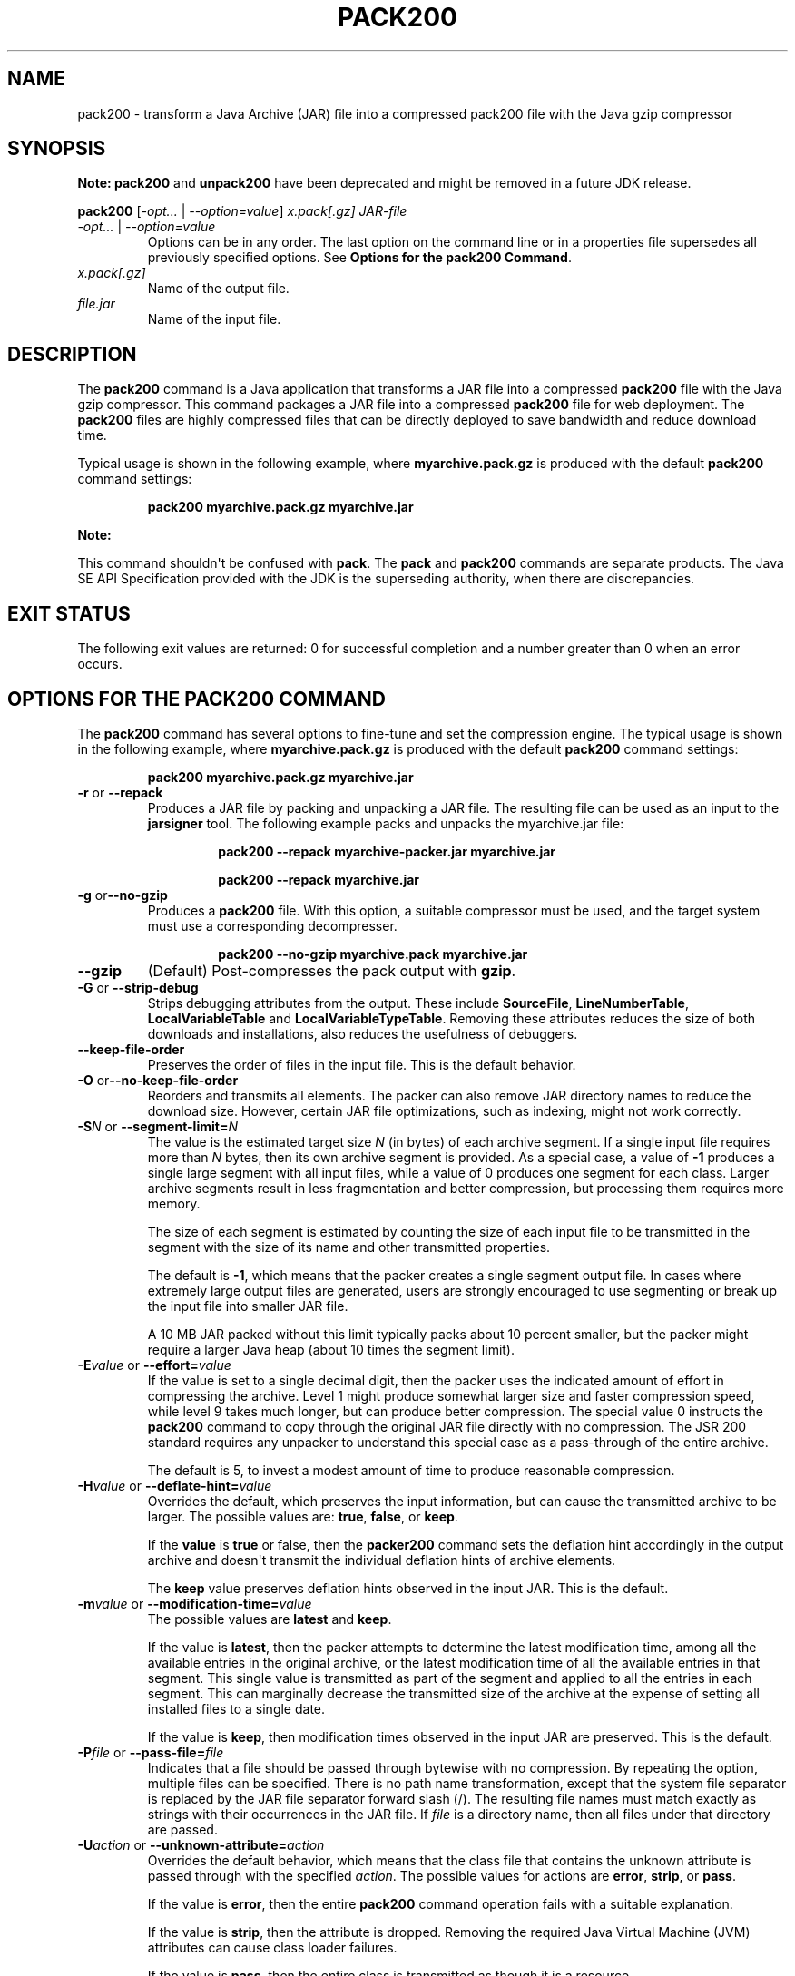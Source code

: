 .\" Automatically generated by Pandoc 2.3.1
.\"
.TH "PACK200" "1" "2021" "JDK 11.0.18" "Java Command"
.hy
.SH NAME
.PP
pack200 \- transform a Java Archive (JAR) file into a compressed pack200
file with the Java gzip compressor
.SH SYNOPSIS
.PP
\f[B]Note:\f[R] \f[CB]pack200\f[R] and \f[CB]unpack200\f[R] have been
deprecated and might be removed in a future JDK release.
.PP
\f[CB]pack200\f[R] [\f[I]\-opt...\f[R] | \f[I]\-\-option=value\f[R]]
\f[I]x.pack[.gz]\f[R] \f[I]JAR\-file\f[R]
.TP
.B \f[I]\-opt...\f[R] | \f[I]\-\-option=value\f[R]
Options can be in any order.
The last option on the command line or in a properties file supersedes
all previously specified options.
See \f[B]Options for the pack200 Command\f[R].
.RS
.RE
.TP
.B \f[I]x.pack[.gz]\f[R]
Name of the output file.
.RS
.RE
.TP
.B \f[I]file.jar\f[R]
Name of the input file.
.RS
.RE
.SH DESCRIPTION
.PP
The \f[CB]pack200\f[R] command is a Java application that transforms a JAR
file into a compressed \f[CB]pack200\f[R] file with the Java gzip
compressor.
This command packages a JAR file into a compressed \f[CB]pack200\f[R] file
for web deployment.
The \f[CB]pack200\f[R] files are highly compressed files that can be
directly deployed to save bandwidth and reduce download time.
.PP
Typical usage is shown in the following example, where
\f[CB]myarchive.pack.gz\f[R] is produced with the default \f[CB]pack200\f[R]
command settings:
.RS
.PP
\f[CB]pack200\ myarchive.pack.gz\ myarchive.jar\f[R]
.RE
.PP
\f[B]Note:\f[R]
.PP
This command shouldn\[aq]t be confused with \f[CB]pack\f[R].
The \f[CB]pack\f[R] and \f[CB]pack200\f[R] commands are separate products.
The Java SE API Specification provided with the JDK is the superseding
authority, when there are discrepancies.
.SH EXIT STATUS
.PP
The following exit values are returned: 0 for successful completion and
a number greater than 0 when an error occurs.
.SH OPTIONS FOR THE PACK200 COMMAND
.PP
The \f[CB]pack200\f[R] command has several options to fine\-tune and set
the compression engine.
The typical usage is shown in the following example, where
\f[CB]myarchive.pack.gz\f[R] is produced with the default \f[CB]pack200\f[R]
command settings:
.RS
.PP
\f[CB]pack200\ myarchive.pack.gz\ myarchive.jar\f[R]
.RE
.TP
.B \f[CB]\-r\f[R] or \f[CB]\-\-repack\f[R]
Produces a JAR file by packing and unpacking a JAR file.
The resulting file can be used as an input to the \f[CB]jarsigner\f[R]
tool.
The following example packs and unpacks the myarchive.jar file:
.RS
.RS
.PP
\f[CB]pack200\ \-\-repack\ myarchive\-packer.jar\ myarchive.jar\f[R]
.RE
.RS
.PP
\f[CB]pack200\ \-\-repack\ myarchive.jar\f[R]
.RE
.RE
.TP
.B \f[CB]\-g\f[R] or\f[CB]\-\-no\-gzip\f[R]
Produces a \f[CB]pack200\f[R] file.
With this option, a suitable compressor must be used, and the target
system must use a corresponding decompresser.
.RS
.RS
.PP
\f[CB]pack200\ \-\-no\-gzip\ myarchive.pack\ myarchive.jar\f[R]
.RE
.RE
.TP
.B \f[CB]\-\-gzip\f[R]
(Default) Post\-compresses the pack output with \f[CB]gzip\f[R].
.RS
.RE
.TP
.B \f[CB]\-G\f[R] or \f[CB]\-\-strip\-debug\f[R]
Strips debugging attributes from the output.
These include \f[CB]SourceFile\f[R], \f[CB]LineNumberTable\f[R],
\f[CB]LocalVariableTable\f[R] and \f[CB]LocalVariableTypeTable\f[R].
Removing these attributes reduces the size of both downloads and
installations, also reduces the usefulness of debuggers.
.RS
.RE
.TP
.B \f[CB]\-\-keep\-file\-order\f[R]
Preserves the order of files in the input file.
This is the default behavior.
.RS
.RE
.TP
.B \f[CB]\-O\f[R] or\f[CB]\-\-no\-keep\-file\-order\f[R]
Reorders and transmits all elements.
The packer can also remove JAR directory names to reduce the download
size.
However, certain JAR file optimizations, such as indexing, might not
work correctly.
.RS
.RE
.TP
.B \f[CB]\-S\f[R]\f[I]N\f[R] or \f[CB]\-\-segment\-limit=\f[R]\f[I]N\f[R]
The value is the estimated target size \f[I]N\f[R] (in bytes) of each
archive segment.
If a single input file requires more than \f[I]N\f[R] bytes, then its own
archive segment is provided.
As a special case, a value of \f[CB]\-1\f[R] produces a single large
segment with all input files, while a value of 0 produces one segment
for each class.
Larger archive segments result in less fragmentation and better
compression, but processing them requires more memory.
.RS
.PP
The size of each segment is estimated by counting the size of each input
file to be transmitted in the segment with the size of its name and
other transmitted properties.
.PP
The default is \f[CB]\-1\f[R], which means that the packer creates a
single segment output file.
In cases where extremely large output files are generated, users are
strongly encouraged to use segmenting or break up the input file into
smaller JAR file.
.PP
A 10 MB JAR packed without this limit typically packs about 10 percent
smaller, but the packer might require a larger Java heap (about 10 times
the segment limit).
.RE
.TP
.B \f[CB]\-E\f[R]\f[I]value\f[R] or \f[CB]\-\-effort=\f[R]\f[I]value\f[R]
If the value is set to a single decimal digit, then the packer uses the
indicated amount of effort in compressing the archive.
Level 1 might produce somewhat larger size and faster compression speed,
while level 9 takes much longer, but can produce better compression.
The special value 0 instructs the \f[CB]pack200\f[R] command to copy
through the original JAR file directly with no compression.
The JSR 200 standard requires any unpacker to understand this special
case as a pass\-through of the entire archive.
.RS
.PP
The default is 5, to invest a modest amount of time to produce
reasonable compression.
.RE
.TP
.B \f[CB]\-H\f[R]\f[I]value\f[R] or \f[CB]\-\-deflate\-hint=\f[R]\f[I]value\f[R]
Overrides the default, which preserves the input information, but can
cause the transmitted archive to be larger.
The possible values are: \f[CB]true\f[R], \f[CB]false\f[R], or
\f[CB]keep\f[R].
.RS
.PP
If the \f[CB]value\f[R] is \f[CB]true\f[R] or false, then the
\f[CB]packer200\f[R] command sets the deflation hint accordingly in the
output archive and doesn\[aq]t transmit the individual deflation hints
of archive elements.
.PP
The \f[CB]keep\f[R] value preserves deflation hints observed in the input
JAR.
This is the default.
.RE
.TP
.B \f[CB]\-m\f[R]\f[I]value\f[R] or \f[CB]\-\-modification\-time=\f[R]\f[I]value\f[R]
The possible values are \f[CB]latest\f[R] and \f[CB]keep\f[R].
.RS
.PP
If the value is \f[CB]latest\f[R], then the packer attempts to determine
the latest modification time, among all the available entries in the
original archive, or the latest modification time of all the available
entries in that segment.
This single value is transmitted as part of the segment and applied to
all the entries in each segment.
This can marginally decrease the transmitted size of the archive at the
expense of setting all installed files to a single date.
.PP
If the value is \f[CB]keep\f[R], then modification times observed in the
input JAR are preserved.
This is the default.
.RE
.TP
.B \f[CB]\-P\f[R]\f[I]file\f[R] or \f[CB]\-\-pass\-file=\f[R]\f[I]file\f[R]
Indicates that a file should be passed through bytewise with no
compression.
By repeating the option, multiple files can be specified.
There is no path name transformation, except that the system file
separator is replaced by the JAR file separator forward slash (/).
The resulting file names must match exactly as strings with their
occurrences in the JAR file.
If \f[I]file\f[R] is a directory name, then all files under that
directory are passed.
.RS
.RE
.TP
.B \f[CB]\-U\f[R]\f[I]action\f[R] or \f[CB]\-\-unknown\-attribute=\f[R]\f[I]action\f[R]
Overrides the default behavior, which means that the class file that
contains the unknown attribute is passed through with the specified
\f[I]action\f[R].
The possible values for actions are \f[CB]error\f[R], \f[CB]strip\f[R], or
\f[CB]pass\f[R].
.RS
.PP
If the value is \f[CB]error\f[R], then the entire \f[CB]pack200\f[R] command
operation fails with a suitable explanation.
.PP
If the value is \f[CB]strip\f[R], then the attribute is dropped.
Removing the required Java Virtual Machine (JVM) attributes can cause
class loader failures.
.PP
If the value is \f[CB]pass\f[R], then the entire class is transmitted as
though it is a resource.
.RE
.TP
.B \f[CB]\-C\f[R]\f[I]attribute\-name\f[R]\f[CB]=\f[R]\f[I]layout\f[R] or \f[CB]\-\-class\-attribute=\f[R]\f[I]attribute\-name\f[R]\f[CB]=\f[R]\f[I]layout\f[R]
(user\-defined attribute) See the description for
\f[CB]\-D\f[R]\f[I]attribute\-name\f[R]\f[CB]=\f[R]\f[I]layout\f[R].
.RS
.RE
.TP
.B \f[CB]\-F\f[R]\f[I]attribute\-name\f[R]\f[CB]=\f[R]\f[I]layout\f[R] or \f[CB]\-\-field\-attribute=\f[R]\f[I]attribute\-name\f[R]\f[CB]=\f[R]\f[I]layout\f[R]
(user\-defined attribute) See the description for
\f[CB]\-D\f[R]\f[I]attribute\-name\f[R]\f[CB]=\f[R]\f[I]layout\f[R].
.RS
.RE
.TP
.B \f[CB]\-M\f[R]\f[I]attribute\-name\f[R]\f[CB]=\f[R]\f[I]layout\f[R] or \f[CB]\-\-method\-attribute=\f[R]\f[I]attribute\-name\f[R]\f[CB]=\f[R]\f[I]layout\f[R]
(user\-defined attribute) See the description for
\f[CB]\-D\f[R]\f[I]attribute\-name\f[R]\f[CB]=\f[R]\f[I]layout\f[R].
.RS
.RE
.TP
.B \f[CB]\-D\f[R]\f[I]attribute\-name\f[R]\f[CB]=\f[R]\f[I]layout\f[R] or \f[CB]\-\-code\-attribute=\f[R]\f[I]attribute\-name\f[R]\f[CB]=\f[R]\f[I]layout\f[R]
(user\-defined attribute) The attribute layout can be specified for a
class entity, such as \f[CB]class\-attribute\f[R],
\f[CB]field\-attribute\f[R], \f[CB]method\-attribute\f[R], and
\f[CB]code\-attribute\f[R].
The \f[I]attribute\-name\f[R] is the name of the attribute for which the
layout or action is being defined.
The possible values for \f[I]action\f[R] are
\f[I]some\-layout\-string\f[R], \f[CB]error\f[R], \f[CB]strip\f[R],
\f[CB]pass\f[R].
.RS
.PP
\f[I]some\-layout\-string\f[R]: The layout language is defined in the JSR
200 specification, for example:
\f[CB]\-\-class\-attribute=SourceFile=RUH\f[R].
.PP
If the value is \f[CB]error\f[R], then the \f[CB]pack200\f[R] operation
fails with an explanation.
.PP
If the value is \f[CB]strip\f[R], then the attribute is removed from the
output.
Removing JVM\-required attributes can cause class loader failures.
For example, \f[CB]\-\-class\-attribute=CompilationID=pass\f[R] causes the
class file that contains this attribute to be passed through without
further action by the packer.
.PP
If the value is \f[CB]pass\f[R], then the entire class is transmitted as
though it\[aq]s a resource.
.RE
.TP
.B \f[CB]\-f\f[R]\f[I]pack.properties\f[R] or \f[CB]\-\-config\-file=\f[R]\f[I]pack.properties\f[R]
Indicates a configuration file, containing Java properties to initialize
the packer, can be specified on the command line.
.RS
.IP
.nf
\f[CB]
pack200\ \-f\ pack.properties\ myarchive.pack.gz\ myarchive.jar
more\ pack.properties
#\ Generic\ properties\ for\ the\ packer.
modification.time=latest
deflate.hint=false
keep.file.order=false
#\ This\ option\ will\ cause\ the\ files\ bearing\ new\ attributes\ to
#\ be\ reported\ as\ an\ error\ rather\ than\ passed\ uncompressed.
unknown.attribute=error
#\ Change\ the\ segment\ limit\ to\ be\ unlimited.
segment.limit=\-1
\f[R]
.fi
.RE
.TP
.B \f[CB]\-v\f[R] or \f[CB]\-\-verbose\f[R]
Outputs minimal messages.
Multiple specification of this option will create more verbose messages.
.RS
.RE
.TP
.B \f[CB]\-q\f[R] or \f[CB]\-\-quiet\f[R]
Specifies quiet operation with no messages.
.RS
.RE
.TP
.B \f[CB]\-l\f[R]\f[I]filename\f[R] or \f[CB]\-\-log\-file=\f[R]\f[I]filename\f[R]
Specifies a log file to output messages.
.RS
.RE
.TP
.B \f[CB]\-?\f[R], \f[CB]\-h\f[R], or\f[CB]\-\-help\f[R]
Prints help information about this command.
.RS
.RE
.TP
.B \f[CB]\-V\f[R] or \f[CB]\-\-version\f[R]
Prints version information about this command.
.RS
.RE
.TP
.B \f[CB]\-J\f[R]\f[I]option\f[R]
Passes the specified \f[I]option\f[R] to the Java Virtual Machine.
For example, \f[CB]\-J\-Xms48m\f[R] sets the startup memory to 48 MB.
.RS
.RE
